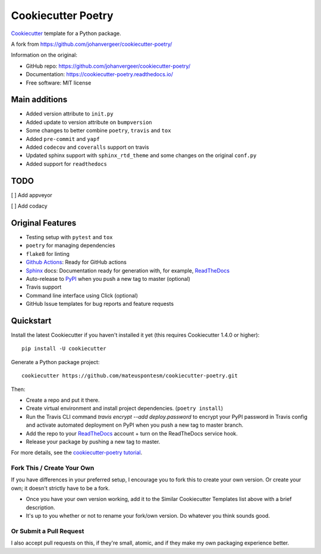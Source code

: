 ===================
Cookiecutter Poetry
===================

Cookiecutter_ template for a Python package.

.. image:: https://github.com/mateuspontesm/cookiecutter-poetry/workflows/Python%20test/badge.svg?branch=master
    :target: https://github.com/mateuspontesm/cookiecutter-poetry/actions
    :alt: Linux build status on Github Actions

A fork from https://github.com/johanvergeer/cookiecutter-poetry/

Information on the original:

* GitHub repo: https://github.com/johanvergeer/cookiecutter-poetry/
* Documentation: https://cookiecutter-poetry.readthedocs.io/
* Free software: MIT license


Main additions
--------------

* Added version attribute to ``init.py``
* Added update to version attribute on ``bumpversion``
* Some changes to better combine ``poetry``, ``travis`` and ``tox``
* Added ``pre-commit`` and ``yapf``
* Added ``codecov`` and ``coveralls`` support on travis
* Updated sphinx support with ``sphinx_rtd_theme`` and some changes on
  the original ``conf.py``
* Added support for ``readthedocs``

TODO
----
[  ] Add appveyor

[  ] Add codacy


Original Features
-----------------

* Testing setup with ``pytest`` and ``tox``
* ``poetry`` for managing dependencies
* ``flake8`` for linting
* `Github Actions`_: Ready for GitHub actions
* Sphinx_ docs: Documentation ready for generation with, for example, ReadTheDocs_
* Auto-release to PyPI_ when you push a new tag to master (optional)
* Travis support
* Command line interface using Click (optional)
* GitHub Issue templates for bug reports and feature requests

Quickstart
----------

Install the latest Cookiecutter if you haven't installed it yet
(this requires Cookiecutter 1.4.0 or higher)::

    pip install -U cookiecutter

Generate a Python package project::

    cookiecutter https://github.com/mateuspontesm/cookiecutter-poetry.git

Then:

* Create a repo and put it there.
* Create virtual environment and install project dependencies. (``poetry install``)
* Run the Travis CLI command `travis encrypt --add deploy.password` to encrypt your PyPI password in Travis config
  and activate automated deployment on PyPI when you push a new tag to master branch.
* Add the repo to your ReadTheDocs_ account + turn on the ReadTheDocs service hook.
* Release your package by pushing a new tag to master.


For more details, see the `cookiecutter-poetry tutorial`_.

Fork This / Create Your Own
~~~~~~~~~~~~~~~~~~~~~~~~~~~

If you have differences in your preferred setup, I encourage you to fork this
to create your own version. Or create your own; it doesn't strictly have to
be a fork.

* Once you have your own version working, add it to the Similar Cookiecutter
  Templates list above with a brief description.

* It's up to you whether or not to rename your fork/own version. Do whatever
  you think sounds good.

Or Submit a Pull Request
~~~~~~~~~~~~~~~~~~~~~~~~

I also accept pull requests on this, if they're small, atomic, and if they
make my own packaging experience better.


.. _bump2version: https://github.com/c4urself/bump2version
.. _Cookiecutter: https://github.com/audreyr/cookiecutter
.. _cookiecutter-poetry tutorial: https://cookiecutter-poetry.readthedocs.io/en/latest/tutorial.html
.. _Github Actions: https://github.com/features/actions
.. _PyPi: https://pypi.python.org/pypi
.. _ReadTheDocs: https://readthedocs.io/
.. _Sphinx: http://sphinx-doc.org/
